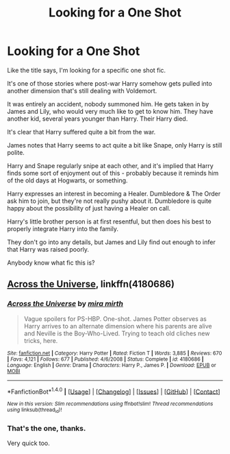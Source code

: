 #+TITLE: Looking for a One Shot

* Looking for a One Shot
:PROPERTIES:
:Author: TheVoteMote
:Score: 3
:DateUnix: 1509582877.0
:DateShort: 2017-Nov-02
:FlairText: Request
:END:
Like the title says, I'm looking for a specific one shot fic.

It's one of those stories where post-war Harry somehow gets pulled into another dimension that's still dealing with Voldemort.

It was entirely an accident, nobody summoned him. He gets taken in by James and Lily, who would very much like to get to know him. They have another kid, several years younger than Harry. Their Harry died.

It's clear that Harry suffered quite a bit from the war.

James notes that Harry seems to act quite a bit like Snape, only Harry is still polite.

Harry and Snape regularly snipe at each other, and it's implied that Harry finds some sort of enjoyment out of this - probably because it reminds him of the old days at Hogwarts, or something.

Harry expresses an interest in becoming a Healer. Dumbledore & The Order ask him to join, but they're not really pushy about it. Dumbledore is quite happy about the possibility of just having a Healer on call.

Harry's little brother person is at first resentful, but then does his best to properly integrate Harry into the family.

They don't go into any details, but James and Lily find out enough to infer that Harry was raised poorly.

Anybody know what fic this is?


** [[https://m.fanfiction.net/s/4180686/1/Across-the-Universe][Across the Universe]], linkffn(4180686)
:PROPERTIES:
:Author: InquisitorCOC
:Score: 6
:DateUnix: 1509583093.0
:DateShort: 2017-Nov-02
:END:

*** [[http://www.fanfiction.net/s/4180686/1/][*/Across the Universe/*]] by [[https://www.fanfiction.net/u/1541187/mira-mirth][/mira mirth/]]

#+begin_quote
  Vague spoilers for PS-HBP. One-shot. James Potter observes as Harry arrives to an alternate dimension where his parents are alive and Neville is the Boy-Who-Lived. Trying to teach old cliches new tricks, here.
#+end_quote

^{/Site/: [[http://www.fanfiction.net/][fanfiction.net]] *|* /Category/: Harry Potter *|* /Rated/: Fiction T *|* /Words/: 3,885 *|* /Reviews/: 670 *|* /Favs/: 4,121 *|* /Follows/: 677 *|* /Published/: 4/6/2008 *|* /Status/: Complete *|* /id/: 4180686 *|* /Language/: English *|* /Genre/: Drama *|* /Characters/: Harry P., James P. *|* /Download/: [[http://www.ff2ebook.com/old/ffn-bot/index.php?id=4180686&source=ff&filetype=epub][EPUB]] or [[http://www.ff2ebook.com/old/ffn-bot/index.php?id=4180686&source=ff&filetype=mobi][MOBI]]}

--------------

*FanfictionBot*^{1.4.0} *|* [[[https://github.com/tusing/reddit-ffn-bot/wiki/Usage][Usage]]] | [[[https://github.com/tusing/reddit-ffn-bot/wiki/Changelog][Changelog]]] | [[[https://github.com/tusing/reddit-ffn-bot/issues/][Issues]]] | [[[https://github.com/tusing/reddit-ffn-bot/][GitHub]]] | [[[https://www.reddit.com/message/compose?to=tusing][Contact]]]

^{/New in this version: Slim recommendations using/ ffnbot!slim! /Thread recommendations using/ linksub(thread_id)!}
:PROPERTIES:
:Author: FanfictionBot
:Score: 1
:DateUnix: 1509583100.0
:DateShort: 2017-Nov-02
:END:


*** That's the one, thanks.

Very quick too.
:PROPERTIES:
:Author: TheVoteMote
:Score: 1
:DateUnix: 1509583208.0
:DateShort: 2017-Nov-02
:END:
